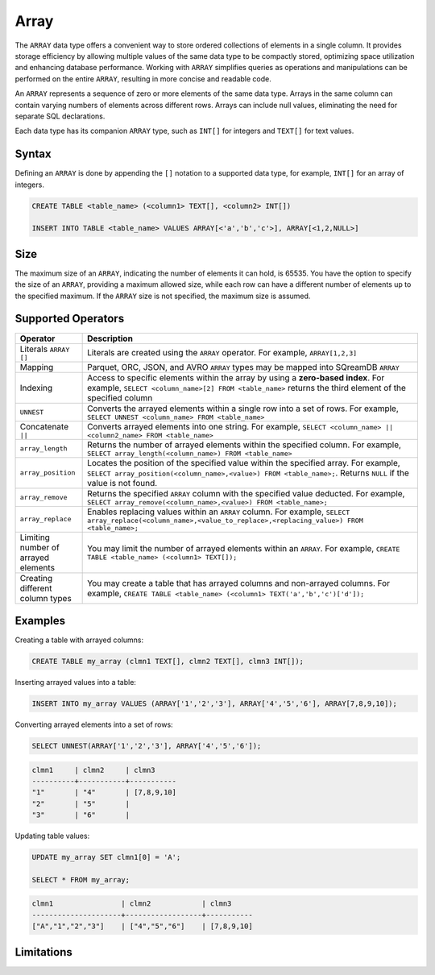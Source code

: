 .. _sql_data_type_array:

*****
Array
*****

The ``ARRAY`` data type offers a convenient way to store ordered collections of elements in a single column. It provides storage efficiency by allowing multiple values of the same data type to be compactly stored, optimizing space utilization and enhancing database performance. Working with ``ARRAY`` simplifies queries as operations and manipulations can be performed on the entire ``ARRAY``, resulting in more concise and readable code.

An ``ARRAY`` represents a sequence of zero or more elements of the same data type. Arrays in the same column can contain varying numbers of elements across different rows. Arrays can include null values, eliminating the need for separate SQL declarations.

Each data type has its companion ``ARRAY`` type, such as ``INT[]`` for integers and ``TEXT[]`` for text values.

.. seealso:: A full list of :ref:`data types<supported_data_types>` supported by SQreamDB.

Syntax
======

Defining an ``ARRAY`` is done by appending the ``[]`` notation to a supported data type, for example, ``INT[]`` for an array of integers.

.. code-block:: sql

	CREATE TABLE <table_name> (<column1> TEXT[], <column2> INT[])
	
	INSERT INTO TABLE <table_name> VALUES ARRAY[<'a','b','c'>], ARRAY[<1,2,NULL>]

Size
====

The maximum size of an ``ARRAY``, indicating the number of elements it can hold, is 65535. You have the option to specify the size of an ``ARRAY``, providing a maximum allowed size, while each row can have a different number of elements up to the specified maximum. If the ``ARRAY`` size is not specified, the maximum size is assumed. 

Supported Operators
===================

.. list-table::
   :widths: 8 40
   :header-rows: 1
   
   * - Operator
     - Description
   * - Literals ``ARRAY []``
     - Literals are created using the ``ARRAY`` operator. For example, ``ARRAY[1,2,3]``
   * - Mapping
     - Parquet, ORC, JSON, and AVRO ``ARRAY`` types may be mapped into SQreamDB ``ARRAY``
   * - Indexing
     - Access to specific elements within the array by using a **zero-based index**. For example, ``SELECT <column_name>[2] FROM <table_name>`` returns the third element of the specified column
   * - ``UNNEST``
     - Converts the arrayed elements within a single row into a set of rows. For example, ``SELECT UNNEST <column_name> FROM <table_name>``
   * - Concatenate ``||``
     - Converts arrayed elements into one string. For example, ``SELECT <column_name> || <column2_name> FROM <table_name>``
   * - ``array_length``
     - Returns the number of arrayed elements within the specified column. For example, ``SELECT array_length(<column_name>) FROM <table_name>``
   * - ``array_position``
     - Locates the position of the specified value within the specified array. For example, ``SELECT array_position(<column_name>,<value>) FROM <table_name>;``. Returns ``NULL`` if the value is not found.
   * - ``array_remove``
     - Returns the specified ``ARRAY`` column with the specified value deducted. For example, ``SELECT array_remove(<column_name>,<value>) FROM <table_name>;``
   * - ``array_replace``
     - Enables replacing values within an ``ARRAY`` column. For example, ``SELECT array_replace(<column_name>,<value_to_replace>,<replacing_value>) FROM <table_name>;``
   * - Limiting number of arrayed elements 
     - You may limit the number of arrayed elements within an ``ARRAY``. For example, ``CREATE TABLE <table_name> (<column1> TEXT[]);``
   * - Creating different column types
     - You may create a table that has arrayed columns and non-arrayed columns. For example, ``CREATE TABLE <table_name> (<column1> TEXT('a','b','c')['d']);`` 


Examples
========

Creating a table with arrayed columns:

.. code-block:: sql

	CREATE TABLE my_array (clmn1 TEXT[], clmn2 TEXT[], clmn3 INT[]);
	
Inserting arrayed values into a table:

.. code-block:: sql
	
	INSERT INTO my_array VALUES (ARRAY['1','2','3'], ARRAY['4','5','6'], ARRAY[7,8,9,10]);
	
Converting arrayed elements into a set of rows:

.. code-block:: sql
	
	SELECT UNNEST(ARRAY['1','2','3'], ARRAY['4','5','6']);

.. code-block:: console
	
	clmn1     | clmn2     | clmn3
	----------+-----------+-----------
	"1"       | "4"       | [7,8,9,10]
	"2"       | "5"       |
	"3"       | "6"       |
	
Updating table values:

.. code-block:: sql
	
	UPDATE my_array SET clmn1[0] = 'A';
	
	SELECT * FROM my_array;
	
.. code-block:: console

	clmn1                | clmn2            | clmn3
	---------------------+------------------+-----------
	["A","1","2","3"]    | ["4","5","6"]    | [7,8,9,10]

Limitations
===========

